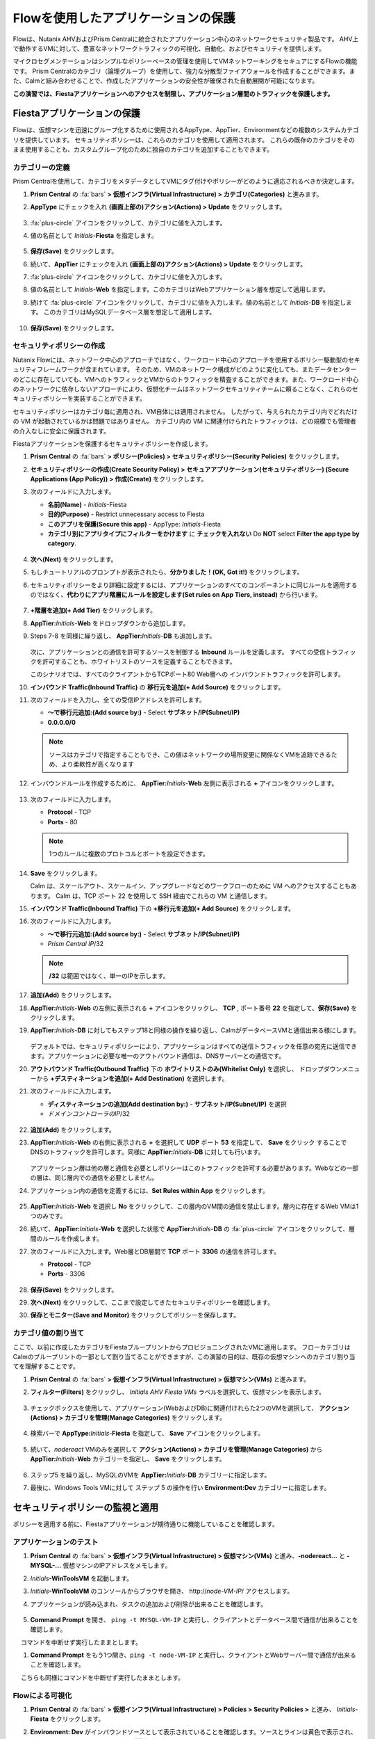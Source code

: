 .. _pcflow_secure_fiesta:

-------------------------------
Flowを使用したアプリケーションの保護
-------------------------------

Flowは、Nutanix AHVおよびPrism Centralに統合されたアプリケーション中心のネットワークセキュリティ製品です。
AHV上で動作するVMに対して、豊富なネットワークトラフィックの可視化、自動化、およびセキュリティを提供します。

マイクロセグメンテーションはシンプルなポリシーベースの管理を使用してVMネットワーキングをセキュアにするFlowの機能です。
Prism Centralのカテゴリ（論理グループ）を使用して、強力な分散型ファイアウォールを作成することができます。また、Calmと組み合わせることで、作成したアプリケーションの安全性が確保された自動展開が可能になります。

**この演習では、Fiestaアプリケーションへのアクセスを制限し、アプリケーション層間のトラフィックを保護します。**

Fiestaアプリケーションの保護
+++++++++++++++++++++++

Flowは、仮想マシンを迅速にグループ化するために使用されるAppType、AppTier、Environmentなどの複数のシステムカテゴリを提供しています。
セキュリティポリシーは、これらのカテゴリを使用して適用されます。
これらの既存のカテゴリをそのまま使用することも、カスタムグループ化のために独自のカテゴリを追加することもできます。


カテゴリーの定義
........................

Prism Centralを使用して、カテゴリをメタデータとしてVMにタグ付けやポリシーがどのように適応されるべきか決定します。

#. **Prism Central** の :fa:`bars` **> 仮想インフラ(Virtual Infrastructure) > カテゴリ(Categories)** と進みます。

#. **AppType** にチェックを入れ **(画面上部の)アクション(Actions) > Update** をクリックします。

   .. figure:: images/12.png

#.  :fa:`plus-circle` アイコンをクリックして、カテゴリに値を入力します。

#. 値の名前として *Initials*-**Fiesta** を指定します。

   .. figure:: images/13.png

#. **保存(Save)** をクリックします。

#. 続いて、**AppTier** にチェックを入れ **(画面上部の)アクション(Actions) > Update**  をクリックします。

#. :fa:`plus-circle` アイコンをクリックして、カテゴリに値を入力します。

#. 値の名前として *Initials*-**Web** を指定します。このカテゴリはWebアプリケーション層を想定して適用します。

#. 続けて :fa:`plus-circle` アイコンをクリックして、カテゴリに値を入力します。値の名前として *Initials*-**DB** を指定します。
   このカテゴリはMySQLデータベース層を想定して適用します。

   .. figure:: images/14.png

#. **保存(Save)** をクリックします。

セキュリティポリシーの作成
..........................

Nutanix Flowには、ネットワーク中心のアプローチではなく、ワークロード中心のアプローチを使用するポリシー駆動型のセキュリティフレームワークが含まれています。
そのため、VMのネットワーク構成がどのように変化しても、またデータセンターのどこに存在していても、VMへのトラフィックとVMからのトラフィックを精査することができます。また、ワークロード中心のネットワークに依存しないアプローチにより、仮想化チームはネットワークセキュリティチームに頼ることなく、これらのセキュリティポリシーを実装することができます。

セキュリティポリシーはカテゴリ毎に適用され、VM自体には適用されません。
したがって、与えられたカテゴリ内でどれだけの VM が起動されているかは問題ではありません。
カテゴリ内の VM に関連付けられたトラフィックは、どの規模でも管理者の介入なしに安全に保護されます。

Fiestaアプリケーションを保護するセキュリティポリシーを作成します。

#.  **Prism Central** の :fa:`bars` **> ポリシー(Policies) > セキュリティポリシー(Security Policies)** をクリックします。

#. **セキュリティポリシーの作成(Create Security Policy) > セキュアアプリケーション(セキュリティポリシー) (Secure Applications (App Policy)) > 作成(Create)** をクリックします。

#. 次のフィールドに入力します。

   - **名前(Name)** - *Initials*-Fiesta
   - **目的(Purpose)** - Restrict unnecessary access to Fiesta
   - **このアプリを保護(Secure this app)** - AppType: *Initials*-Fiesta
   - **カテゴリ別にアプリタイプにフィルターをかけます** に **チェックを入れない** Do **NOT** select **Filter the app type by category**.

   .. figure:: images/18.png

#. **次へ(Next)** をクリックします。

#. もしチュートリアルのプロンプトが表示されたら、**分かりました！(OK, Got it!)** をクリックします。

#. セキュリティポリシーをより詳細に設定するには、アプリケーションのすべてのコンポーネントに同じルールを適用するのではなく、**代わりにアプリ階層にルールを設定します(Set rules on App Tiers, instead)** から行います。

   .. figure:: images/19.png

#. **+階層を追加(+ Add Tier)** をクリックします。

#. **AppTier:**\ *Initials*-**Web** をドロップダウンから追加します。

#. Steps 7-8 を同様に繰り返し、 **AppTier:**\ *Initials*-**DB** も追加します。

   .. figure:: images/20.png

   次に、アプリケーションとの通信を許可するソースを制御する **Inbound** ルールを定義します。
   すべての受信トラフィックを許可することも、ホワイトリストのソースを定義することもできます。

   このシナリオでは、すべてのクライアントからTCPポート80 Web層への インバウンドトラフィックを許可します。

#. **インバウンド Traffic(Inbound Traffic)** の **移行元を追加(+ Add Source)** をクリックします。

#. 次のフィールドを入力し、全ての受信IPアドレスを許可します。

   - **～で移行元追加:(Add source by:)** - Select **サブネット/IP(Subnet/IP)**
   - **0.0.0.0/0**

   .. note::

     ソースはカテゴリで指定することもでき、この値はネットワークの場所変更に関係なくVMを追跡できるため、より柔軟性が高くなります

#. インバウンドルールを作成するために、 **AppTier:**\ *Initials*-**Web** 左側に表示される **+** アイコンをクリックします。

   .. figure:: images/21.png

#. 次のフィールドに入力します。

   - **Protocol** - TCP
   - **Ports** - 80

   .. figure:: images/22.png

   .. note::

     1つのルールに複数のプロトコルとポートを設定できます。

#. **Save** をクリックします。

   Calm は、スケールアウト、スケールイン、アップグレードなどのワークフローのために VM へのアクセスすることもあります。
   Calm は、TCP ポート 22 を使用して SSH 経由でこれらの VM と通信します。

#. **インバウンド Traffic(Inbound Traffic)** 下の **+移行元を追加(+ Add Source)** をクリックします。

#. 次のフィールドに入力します。

   - **～で移行元追加:(Add source by:)** - Select **サブネット/IP(Subnet/IP)**
   - *Prism Central IP*\ /32

   .. note::
     **/32** は範囲ではなく、単一のIPを示します。

   .. figure:: images/23.png

#. **追加(Add)** をクリックします。

#. **AppTier:**\ *Initials*-**Web** の左側に表示される **+** アイコンをクリックし、 **TCP** , ポート番号 **22** を指定して、**保存(Save)** をクリックします。

#. **AppTier:**\ *Initials*-**DB** に対してもステップ18と同様の操作を繰り返し、CalmがデータベースVMと通信出来る様にします。

   .. figure:: images/24.png

   デフォルトでは、セキュリティポリシーにより、アプリケーションはすべての送信トラフィックを任意の宛先に送信できます。アプリケーションに必要な唯一のアウトバウンド通信は、DNSサーバーとの通信です。

#. **アウトバウンド Traffic(Outbound Traffic)** 下の **ホワイトリストのみ(Whitelist Only)** を選択し、 ドロップダウンメニューから **+デスティネーションを追加(+ Add Destination)** を選択します。

#. 次のフィールドに入力します。

   - **ディスティネーションの追加(Add destination by:)** - **サブネット/IP(Subnet/IP)** を選択
   - *ドメインコントローラのIP*\ /32

   .. figure:: images/25.png

#. **追加(Add)** をクリックします。

#. **AppTier:**\ *Initials*-**Web** の右側に表示される **+** を選択して **UDP** ポート **53** を指定して、 **Save** をクリック することで
   DNSのトラフィックを許可します。同様に **AppTier:**\ *Initials*-**DB** に対しても行います。

   .. figure:: images/26.png

   アプリケーション層は他の層と通信を必要としポリシーはこのトラフィックを許可する必要があります。Webなどの一部の層は、同じ層内での通信を必要としません。

#. アプリケーション内の通信を定義するには、**Set Rules within App** をクリックします。

   .. figure:: images/27.png

#. **AppTier:**\ *Initials*-**Web** を選択し **No** をクリックして、この層内のVM間の通信を禁止します。層内に存在するWeb VMは1つのみです。

#. 続いて、**AppTier:**\ *Initials*-**Web** を選択した状態で **AppTier:**\ *Initials*-**DB** の :fa:`plus-circle` アイコンをクリックして、層間のルールを作成します。

#. 次のフィールドに入力します。Web層とDB層間で **TCP** ポート **3306** の通信を許可します。

   - **Protocol** - TCP
   - **Ports** - 3306

   .. figure:: images/28.png

#. **保存(Save)** をクリックします。

#. **次へ(Next)** をクリックして、ここまで設定してきたセキュリティポリシーを確認します。

#. **保存とモニター(Save and Monitor)** をクリックしてポリシーを保存します。


カテゴリ値の割り当て
.........................

ここで、以前に作成したカテゴリをFiestaブループリントからプロビジョニングされたVMに適用します。
フローカテゴリはCalmのブループリントの一部として割り当てることができますが、この演習の目的は、既存の仮想マシンへのカテゴリ割り当てを理解することです。

#. **Prism Central** の :fa:`bars` **> 仮想インフラ(Virtual Infrastructure) > 仮想マシン(VMs)** と進みます。

#. **フィルター(Filters)** をクリックし、 *Initials AHV Fiesta VMs* ラベルを選択して、仮想マシンを表示します。

   .. figure:: images/15.png

#. チェックボックスを使用して、アプリケーション(WebおよびDB)に関連付けれらた2つのVMを選択して、 **アクション(Actions) > カテゴリを管理(Manage Categories)** をクリックします。

   .. figure:: images/16.png

#. 検索バーで **AppType:**\ *Initials*-**Fiesta** を指定して、 **Save** アイコンをクリックします。

   .. figure:: images/16a.png

#. 続いて、*nodereact* VMのみを選択して **アクション(Actions) > カテゴリを管理(Manage Categories)** から **AppTier:**\ *Initials*-**Web** カテゴリーを指定し、 **Save** をクリックします。

   .. figure:: images/17.png

#. ステップ5 を繰り返し、MySQLのVMを **AppTier:**\ *Initials*-**DB** カテゴリーに指定します。

#. 最後に、Windows Tools VMに対して ステップ 5 の操作を行い **Environment:Dev** カテゴリーに指定します。

セキュリティポリシーの監視と適用
+++++++++++++++++++++++++++++++++++++++++

ポリシーを適用する前に、Fiestaアプリケーションが期待通りに機能していることを確認します。

アプリケーションのテスト
.......................

#. **Prism Central** の :fa:`bars` **> 仮想インフラ(Virtual Infrastructure) > 仮想マシン(VMs)** と進み、**-nodereact...** と **-MYSQL-...** 仮想マシンのIPアドレスをメモします。

#. *Initials*\ **-WinToolsVM** を起動します。

#. *Initials*\ **-WinToolsVM** のコンソールからブラウザを開き、 \http://*node-VM-IP*/ アクセスします。

#. アプリケーションが読み込まれ、タスクの追加および削除が出来ることを確認します。

   .. figure:: images/30.png

#. **Command Prompt** を開き、 ``ping -t MYSQL-VM-IP`` と実行し、クライアントとデータベース間で通信が出来ることを確認します。
　 コマンドを中断せず実行したままとします。

#. **Command Prompt** をもう1つ開き、``ping -t node-VM-IP`` と実行し、クライアントとWebサーバー間で通信が出来ることを確認します。
　 こちらも同様にコマンドを中断せず実行したままとします。

   .. figure:: images/31.png

Flowによる可視化
........................

#. **Prism Central** の :fa:`bars` **> 仮想インフラ(Virtual Infrastructure) > Policies > Security Policies >** と進み、 *Initials*-**Fiesta** をクリックします。

#. **Environment: Dev** がインバウンドソースとして表示されていることを確認します。ソースとラインは黄色で表示され、クライアントVMからのトラフィックが検出されたことを示します。

   .. figure:: images/32.png

   他に検出されたトラフィックフローがあった場合は、それらの線にマウスカーソルを合わせて使用中のポート情報を確認してみます。
   もし、表示されない場合は、スキップして次の項へ進みます。

#. **Update** をクリックして、ポリシーを編集します。

   .. figure:: images/34.png

#. **次へ(Next)** をクリックして、検出されたトラフィックフローが入力されるまで待ちます。

#.  **AppTier:**\ *Initials*-**Web** に接続する **Environment: Dev** 上にマウスオーバーし、 :fa:`check` アイコンをクリックします。

   .. figure:: images/35.png

#. **OK** をクリックし、ルールの追加を完了します。

   **Environment: Dev**  が青く表示されていれば、それがこのポリシーに含まれていることを示します。フローラインにマウスオーバーして、ICMP (ping トラフィック) と TCP ポート 80 の両方が表示されていることを確認してください。

#. **保存とモニター(Save and Monitor)** とクリックし、ポリシーを更新します。

Flowポリシーの適用
......................

定義したポリシーを適用するためには、ポリシーを **適当(Apply)** する必要があります。

#. *Initials*-**Fiesta** を選択し **アクション(Actions) > 適用(Apply)** をクリックします。

   .. figure:: images/36.png

#. 確認ダイアログに **APPLY** と入力し **OK** をクリックすることでポリシーが適用されます。

#. *Initials*\ **-WinToolsVM** コンソールに戻ります。

  クライアントからデータベースサーバーへの継続的なpingトラフィックはどうなりますか？このトラフィックはブロックされていますか？

#. クライアントVMがWebブラウザとWebサーバーのIPアドレスを使用してFiestaアプリケーションに引き続きアクセスできることを確認します。


まとめ
+++++++++

- マイクロセグメンテーションは、データセンター内から発生し、1台のマシンから別のマシンへと横方向に拡散する悪意のある脅威に対する追加の保護を提供します
- Prism Centralで作成されたカテゴリは、Calmのブループリント内で利用できます。
- セキュリティポリシーは、Prism Centralのテキストベースのカテゴリを活用します。
- フローは、AHV上で動作するVMの特定のポートやプロトコルのトラフィックを制限することができます。
- ポリシーはMonitorモードで作成され、ポリシーが適用されるまでトラフィックはブロックされません。これは、接続を学習し、意図せずにトラフィックがブロックされないようにするのに役立ちます。
